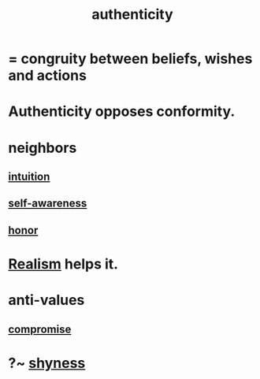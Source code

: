 :PROPERTIES:
:ID:       18eb5d5a-d546-40f1-96f9-bb56bc11eea0
:END:
#+title: authenticity
* = congruity between beliefs, wishes and actions
* Authenticity opposes conformity.
:PROPERTIES:
:ID:       7a8f0a9a-45c0-4624-a441-eeff41747607
:ROAM_ALIASES: "Conformity opposes authenticity."
:END:
* neighbors
** [[id:cd31d188-3857-469e-8af8-07ce8d4242d9][intuition]]
** [[id:cc3f38e2-b1cf-4a76-9abb-eb31daf514de][self-awareness]]
** [[id:2bf0c161-5014-4291-8db5-70801e8a8a65][honor]]
* [[id:dd1129d3-7d00-4e7b-bc9b-27c0d9d3b996][Realism]] helps it.
* anti-values
** [[id:2de14a2f-0ad7-4851-be44-1324730239b2][compromise]]
* ?~ [[id:4858b083-0138-426d-b12c-b36bfe513f26][shyness]]
